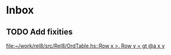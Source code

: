 * Inbox
** TODO Add fixities

[[file:~/work/rel8/src/Rel8/OrdTable.hs::Row x >. Row y = gt @a x y]]
